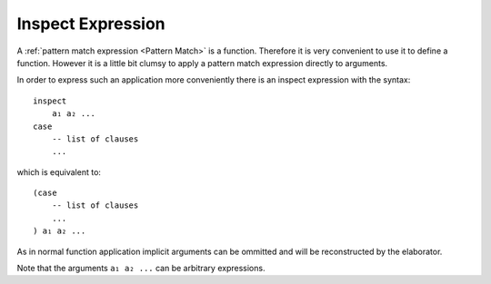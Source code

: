 .. _Inspect Expression:

************************************************************
Inspect Expression
************************************************************


A :ref:`pattern match expression <Pattern Match>` is a function. Therefore it is
very convenient to use it to define a function. However it is a little bit
clumsy to apply a pattern match expression directly to arguments.

In order to express such an application more conveniently there is an inspect
expression with the syntax::

    inspect
        a₁ a₂ ...
    case
        -- list of clauses
        ...

which is equivalent to::

    (case
        -- list of clauses
        ...
    ) a₁ a₂ ...

As in normal function application implicit arguments can be ommitted and will be
reconstructed by the elaborator.

Note that the arguments ``a₁ a₂ ...`` can be arbitrary expressions.
